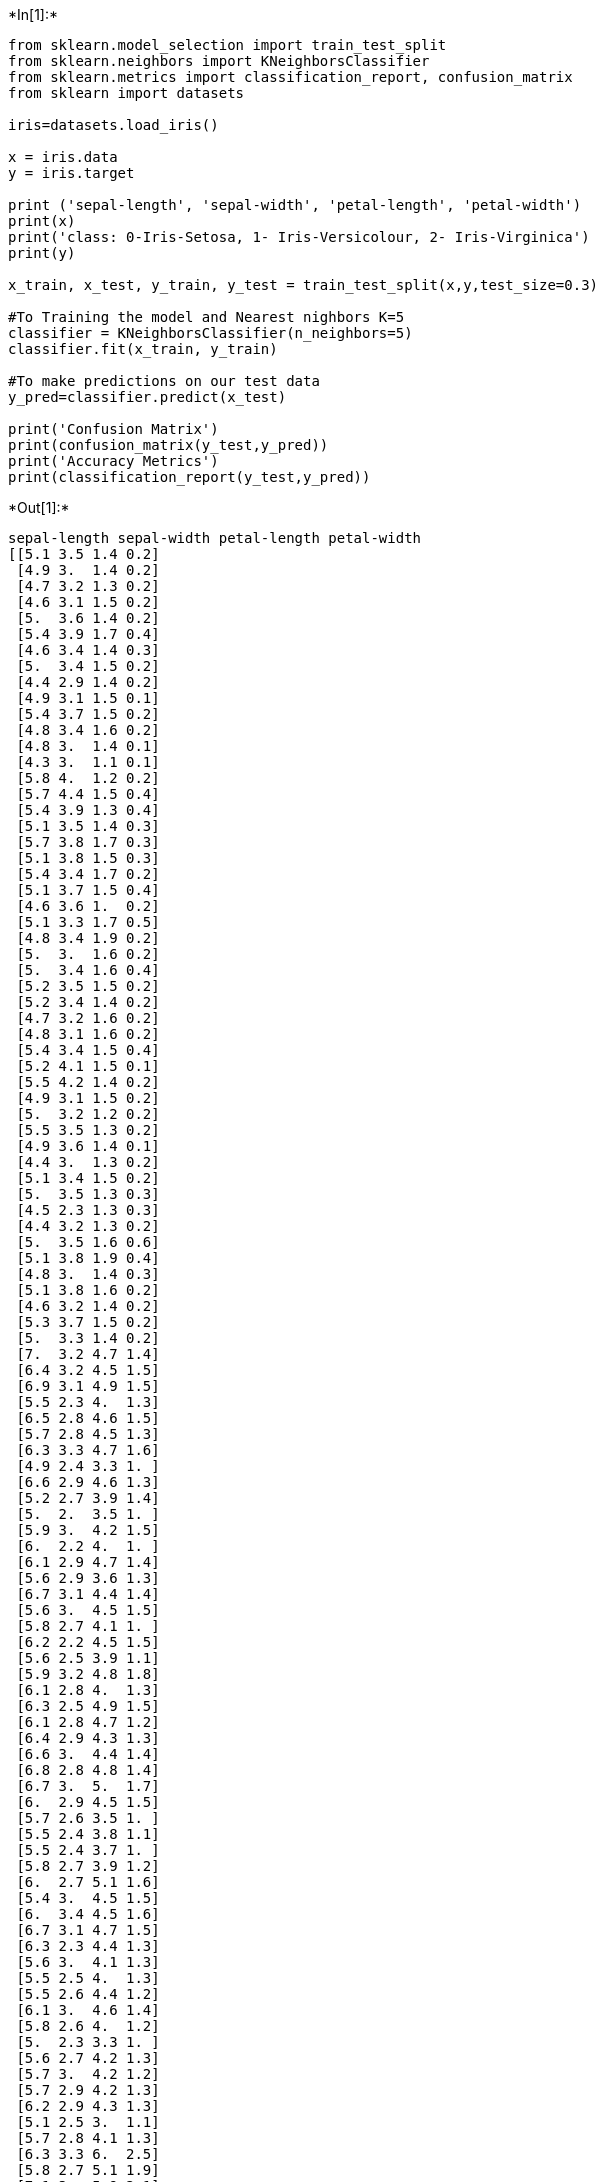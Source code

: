 +*In[1]:*+
[source, ipython3]
----
from sklearn.model_selection import train_test_split
from sklearn.neighbors import KNeighborsClassifier
from sklearn.metrics import classification_report, confusion_matrix
from sklearn import datasets

iris=datasets.load_iris()

x = iris.data
y = iris.target

print ('sepal-length', 'sepal-width', 'petal-length', 'petal-width')
print(x)
print('class: 0-Iris-Setosa, 1- Iris-Versicolour, 2- Iris-Virginica')
print(y)

x_train, x_test, y_train, y_test = train_test_split(x,y,test_size=0.3)

#To Training the model and Nearest nighbors K=5
classifier = KNeighborsClassifier(n_neighbors=5)
classifier.fit(x_train, y_train)

#To make predictions on our test data
y_pred=classifier.predict(x_test)

print('Confusion Matrix')
print(confusion_matrix(y_test,y_pred))
print('Accuracy Metrics')
print(classification_report(y_test,y_pred))
----


+*Out[1]:*+
----
sepal-length sepal-width petal-length petal-width
[[5.1 3.5 1.4 0.2]
 [4.9 3.  1.4 0.2]
 [4.7 3.2 1.3 0.2]
 [4.6 3.1 1.5 0.2]
 [5.  3.6 1.4 0.2]
 [5.4 3.9 1.7 0.4]
 [4.6 3.4 1.4 0.3]
 [5.  3.4 1.5 0.2]
 [4.4 2.9 1.4 0.2]
 [4.9 3.1 1.5 0.1]
 [5.4 3.7 1.5 0.2]
 [4.8 3.4 1.6 0.2]
 [4.8 3.  1.4 0.1]
 [4.3 3.  1.1 0.1]
 [5.8 4.  1.2 0.2]
 [5.7 4.4 1.5 0.4]
 [5.4 3.9 1.3 0.4]
 [5.1 3.5 1.4 0.3]
 [5.7 3.8 1.7 0.3]
 [5.1 3.8 1.5 0.3]
 [5.4 3.4 1.7 0.2]
 [5.1 3.7 1.5 0.4]
 [4.6 3.6 1.  0.2]
 [5.1 3.3 1.7 0.5]
 [4.8 3.4 1.9 0.2]
 [5.  3.  1.6 0.2]
 [5.  3.4 1.6 0.4]
 [5.2 3.5 1.5 0.2]
 [5.2 3.4 1.4 0.2]
 [4.7 3.2 1.6 0.2]
 [4.8 3.1 1.6 0.2]
 [5.4 3.4 1.5 0.4]
 [5.2 4.1 1.5 0.1]
 [5.5 4.2 1.4 0.2]
 [4.9 3.1 1.5 0.2]
 [5.  3.2 1.2 0.2]
 [5.5 3.5 1.3 0.2]
 [4.9 3.6 1.4 0.1]
 [4.4 3.  1.3 0.2]
 [5.1 3.4 1.5 0.2]
 [5.  3.5 1.3 0.3]
 [4.5 2.3 1.3 0.3]
 [4.4 3.2 1.3 0.2]
 [5.  3.5 1.6 0.6]
 [5.1 3.8 1.9 0.4]
 [4.8 3.  1.4 0.3]
 [5.1 3.8 1.6 0.2]
 [4.6 3.2 1.4 0.2]
 [5.3 3.7 1.5 0.2]
 [5.  3.3 1.4 0.2]
 [7.  3.2 4.7 1.4]
 [6.4 3.2 4.5 1.5]
 [6.9 3.1 4.9 1.5]
 [5.5 2.3 4.  1.3]
 [6.5 2.8 4.6 1.5]
 [5.7 2.8 4.5 1.3]
 [6.3 3.3 4.7 1.6]
 [4.9 2.4 3.3 1. ]
 [6.6 2.9 4.6 1.3]
 [5.2 2.7 3.9 1.4]
 [5.  2.  3.5 1. ]
 [5.9 3.  4.2 1.5]
 [6.  2.2 4.  1. ]
 [6.1 2.9 4.7 1.4]
 [5.6 2.9 3.6 1.3]
 [6.7 3.1 4.4 1.4]
 [5.6 3.  4.5 1.5]
 [5.8 2.7 4.1 1. ]
 [6.2 2.2 4.5 1.5]
 [5.6 2.5 3.9 1.1]
 [5.9 3.2 4.8 1.8]
 [6.1 2.8 4.  1.3]
 [6.3 2.5 4.9 1.5]
 [6.1 2.8 4.7 1.2]
 [6.4 2.9 4.3 1.3]
 [6.6 3.  4.4 1.4]
 [6.8 2.8 4.8 1.4]
 [6.7 3.  5.  1.7]
 [6.  2.9 4.5 1.5]
 [5.7 2.6 3.5 1. ]
 [5.5 2.4 3.8 1.1]
 [5.5 2.4 3.7 1. ]
 [5.8 2.7 3.9 1.2]
 [6.  2.7 5.1 1.6]
 [5.4 3.  4.5 1.5]
 [6.  3.4 4.5 1.6]
 [6.7 3.1 4.7 1.5]
 [6.3 2.3 4.4 1.3]
 [5.6 3.  4.1 1.3]
 [5.5 2.5 4.  1.3]
 [5.5 2.6 4.4 1.2]
 [6.1 3.  4.6 1.4]
 [5.8 2.6 4.  1.2]
 [5.  2.3 3.3 1. ]
 [5.6 2.7 4.2 1.3]
 [5.7 3.  4.2 1.2]
 [5.7 2.9 4.2 1.3]
 [6.2 2.9 4.3 1.3]
 [5.1 2.5 3.  1.1]
 [5.7 2.8 4.1 1.3]
 [6.3 3.3 6.  2.5]
 [5.8 2.7 5.1 1.9]
 [7.1 3.  5.9 2.1]
 [6.3 2.9 5.6 1.8]
 [6.5 3.  5.8 2.2]
 [7.6 3.  6.6 2.1]
 [4.9 2.5 4.5 1.7]
 [7.3 2.9 6.3 1.8]
 [6.7 2.5 5.8 1.8]
 [7.2 3.6 6.1 2.5]
 [6.5 3.2 5.1 2. ]
 [6.4 2.7 5.3 1.9]
 [6.8 3.  5.5 2.1]
 [5.7 2.5 5.  2. ]
 [5.8 2.8 5.1 2.4]
 [6.4 3.2 5.3 2.3]
 [6.5 3.  5.5 1.8]
 [7.7 3.8 6.7 2.2]
 [7.7 2.6 6.9 2.3]
 [6.  2.2 5.  1.5]
 [6.9 3.2 5.7 2.3]
 [5.6 2.8 4.9 2. ]
 [7.7 2.8 6.7 2. ]
 [6.3 2.7 4.9 1.8]
 [6.7 3.3 5.7 2.1]
 [7.2 3.2 6.  1.8]
 [6.2 2.8 4.8 1.8]
 [6.1 3.  4.9 1.8]
 [6.4 2.8 5.6 2.1]
 [7.2 3.  5.8 1.6]
 [7.4 2.8 6.1 1.9]
 [7.9 3.8 6.4 2. ]
 [6.4 2.8 5.6 2.2]
 [6.3 2.8 5.1 1.5]
 [6.1 2.6 5.6 1.4]
 [7.7 3.  6.1 2.3]
 [6.3 3.4 5.6 2.4]
 [6.4 3.1 5.5 1.8]
 [6.  3.  4.8 1.8]
 [6.9 3.1 5.4 2.1]
 [6.7 3.1 5.6 2.4]
 [6.9 3.1 5.1 2.3]
 [5.8 2.7 5.1 1.9]
 [6.8 3.2 5.9 2.3]
 [6.7 3.3 5.7 2.5]
 [6.7 3.  5.2 2.3]
 [6.3 2.5 5.  1.9]
 [6.5 3.  5.2 2. ]
 [6.2 3.4 5.4 2.3]
 [5.9 3.  5.1 1.8]]
class: 0-Iris-Setosa, 1- Iris-Versicolour, 2- Iris-Virginica
[0 0 0 0 0 0 0 0 0 0 0 0 0 0 0 0 0 0 0 0 0 0 0 0 0 0 0 0 0 0 0 0 0 0 0 0 0
 0 0 0 0 0 0 0 0 0 0 0 0 0 1 1 1 1 1 1 1 1 1 1 1 1 1 1 1 1 1 1 1 1 1 1 1 1
 1 1 1 1 1 1 1 1 1 1 1 1 1 1 1 1 1 1 1 1 1 1 1 1 1 1 2 2 2 2 2 2 2 2 2 2 2
 2 2 2 2 2 2 2 2 2 2 2 2 2 2 2 2 2 2 2 2 2 2 2 2 2 2 2 2 2 2 2 2 2 2 2 2 2
 2 2]
Confusion Matrix
[[12  0  0]
 [ 0 14  0]
 [ 0  0 19]]
Accuracy Metrics
              precision    recall  f1-score   support

           0       1.00      1.00      1.00        12
           1       1.00      1.00      1.00        14
           2       1.00      1.00      1.00        19

    accuracy                           1.00        45
   macro avg       1.00      1.00      1.00        45
weighted avg       1.00      1.00      1.00        45

----


+*In[ ]:*+
[source, ipython3]
----

----
